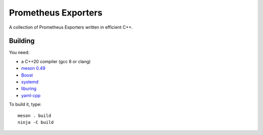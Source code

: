 Prometheus Exporters
====================

A collection of Prometheus Exporters written in efficient C++.


Building
--------

You need:

- a C++20 compiler (gcc 8 or clang)
- `meson 0.49 <http://mesonbuild.com/>`__
- `Boost <http://boost.org/>`__
- `systemd <https://www.freedesktop.org/wiki/Software/systemd/>`__
- `liburing <https://github.com/axboe/liburing>`__
- `yaml-cpp <https://github.com/jbeder/yaml-cpp>`__

To build it, type::

  meson . build
  ninja -C build
